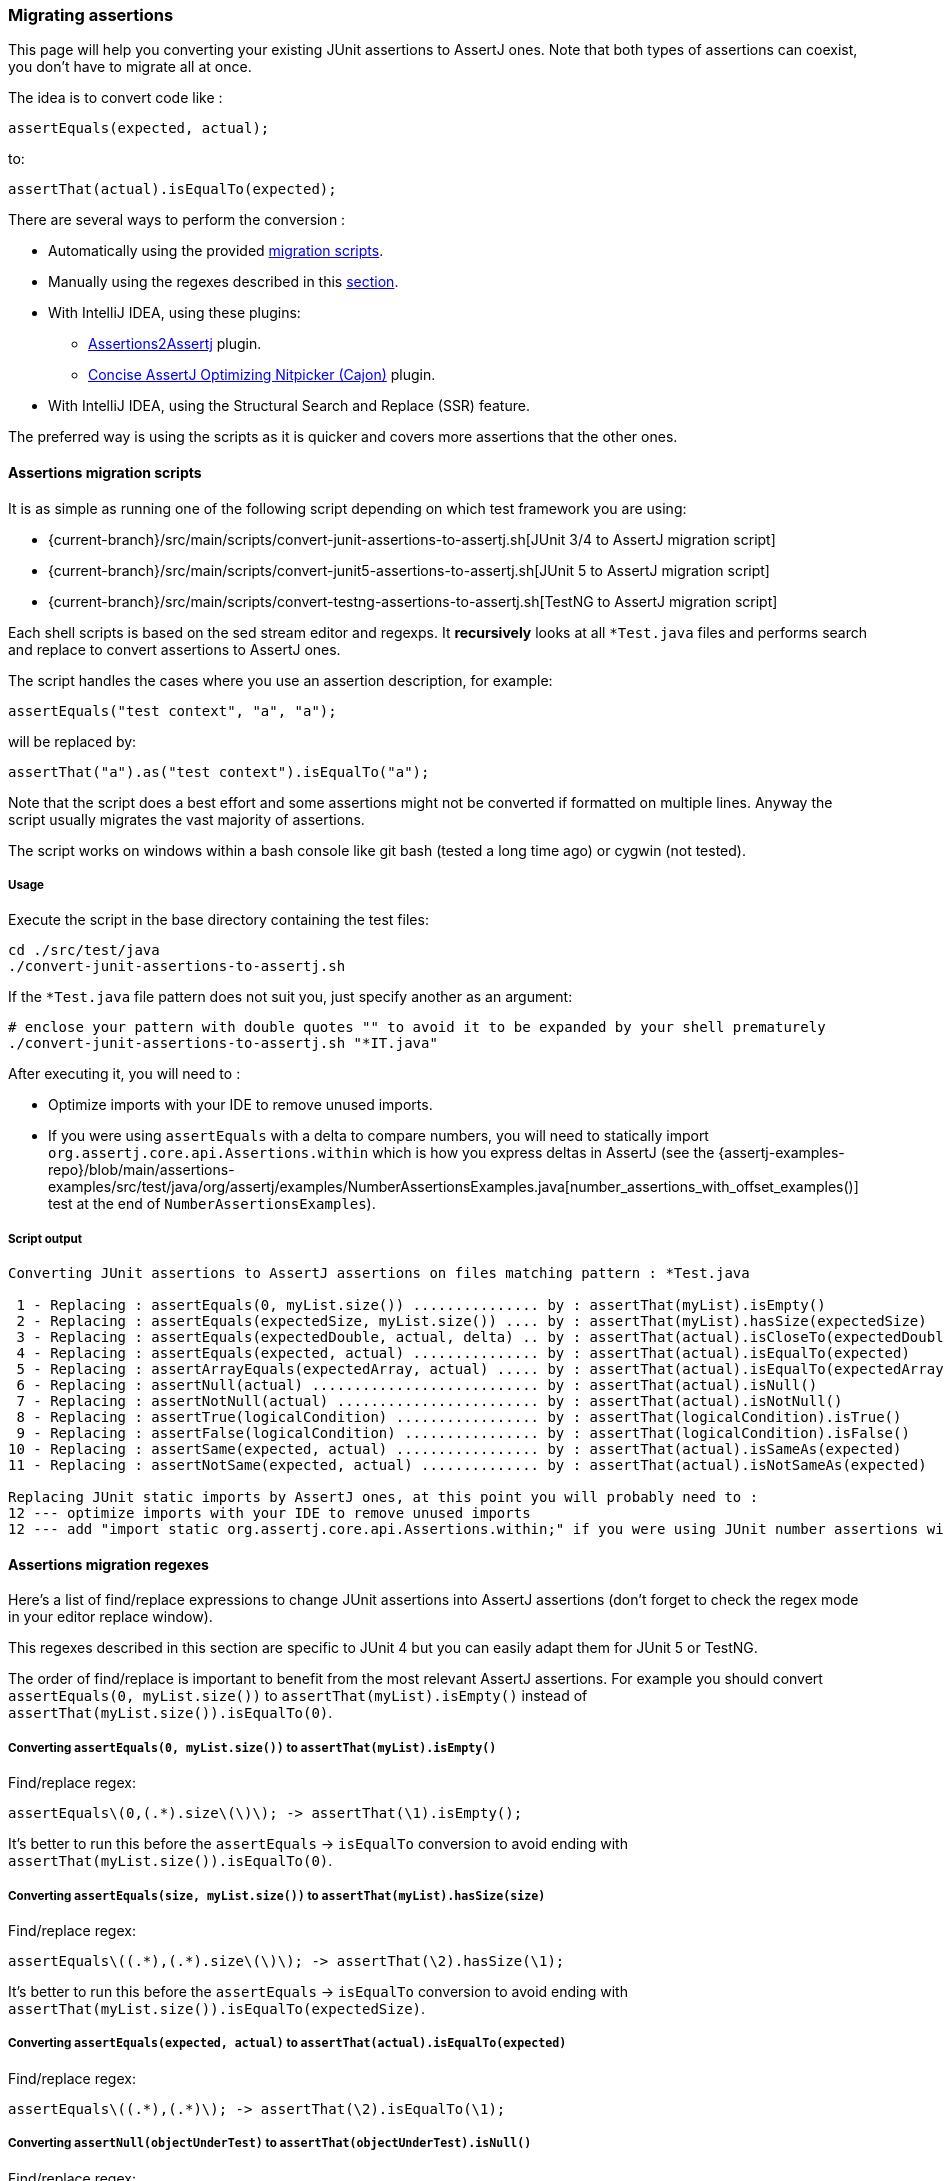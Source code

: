 [[assertj-migration]]
=== Migrating assertions

This page will help you converting your existing JUnit assertions to AssertJ ones. Note that both types of assertions can coexist, you don't have to migrate all at once.

The idea is to convert code like :

[source,java,indent=0]
----
assertEquals(expected, actual);
----

to:

[source,java,indent=0]
----
assertThat(actual).isEqualTo(expected);
----

There are several ways to perform the conversion :

* Automatically using the provided link:#assertj-migration-using-scripts[migration scripts].
* Manually using the regexes described in this link:#assertj-migration-using-regexes[section].
* With IntelliJ IDEA, using these plugins:
** https://plugins.jetbrains.com/plugin/10345-assertions2assertj[Assertions2Assertj] plugin.
** https://plugins.jetbrains.com/plugin/12195-concise-assertj-optimizing-nitpicker-cajon-[Concise AssertJ Optimizing Nitpicker (Cajon)] plugin.
* With IntelliJ IDEA, using the Structural Search and Replace (SSR) feature.

The preferred way is using the scripts as it is quicker and covers more assertions that the other ones.

[[assertj-migration-using-scripts]]
==== Assertions migration scripts

It is as simple as running one of the following script depending on which test framework you are using:

* {current-branch}/src/main/scripts/convert-junit-assertions-to-assertj.sh[JUnit 3/4 to AssertJ migration script]
* {current-branch}/src/main/scripts/convert-junit5-assertions-to-assertj.sh[JUnit 5 to AssertJ migration script]
* {current-branch}/src/main/scripts/convert-testng-assertions-to-assertj.sh[TestNG to AssertJ migration script]

Each shell scripts is based on the sed stream editor and regexps. It *recursively* looks at all `*Test.java` files and
performs search and replace to convert assertions to AssertJ ones.

The script handles the cases where you use an assertion description, for example:

[source,java,indent=0]
----
assertEquals("test context", "a", "a");
----
will be replaced by:
[source,java,indent=0]
----
assertThat("a").as("test context").isEqualTo("a");
----


Note that the script does a best effort and some assertions might not be converted if formatted on multiple lines. Anyway the script usually migrates the vast majority of assertions.

The script works on windows within a bash console like git bash (tested a long time ago) or cygwin (not tested).

===== Usage

Execute the script in the base directory containing the test files:

[source,bash,indent=0]
----
cd ./src/test/java
./convert-junit-assertions-to-assertj.sh
----

If the `*Test.java` file pattern does not suit you, just specify another as an argument:
[source,bash,indent=0]
----
# enclose your pattern with double quotes "" to avoid it to be expanded by your shell prematurely
./convert-junit-assertions-to-assertj.sh "*IT.java"
----

After executing it, you will need to :

* Optimize imports with your IDE to remove unused imports.
* If you were using `assertEquals` with a delta to compare numbers, you will need to statically import `org.assertj.core.api.Assertions.within` which is how you express deltas in AssertJ (see the {assertj-examples-repo}/blob/main/assertions-examples/src/test/java/org/assertj/examples/NumberAssertionsExamples.java[number_assertions_with_offset_examples()] test at the end of `NumberAssertionsExamples`).

===== Script output

[source, text]
----
Converting JUnit assertions to AssertJ assertions on files matching pattern : *Test.java

 1 - Replacing : assertEquals(0, myList.size()) ............... by : assertThat(myList).isEmpty()
 2 - Replacing : assertEquals(expectedSize, myList.size()) .... by : assertThat(myList).hasSize(expectedSize)
 3 - Replacing : assertEquals(expectedDouble, actual, delta) .. by : assertThat(actual).isCloseTo(expectedDouble, within(delta))
 4 - Replacing : assertEquals(expected, actual) ............... by : assertThat(actual).isEqualTo(expected)
 5 - Replacing : assertArrayEquals(expectedArray, actual) ..... by : assertThat(actual).isEqualTo(expectedArray)
 6 - Replacing : assertNull(actual) ........................... by : assertThat(actual).isNull()
 7 - Replacing : assertNotNull(actual) ........................ by : assertThat(actual).isNotNull()
 8 - Replacing : assertTrue(logicalCondition) ................. by : assertThat(logicalCondition).isTrue()
 9 - Replacing : assertFalse(logicalCondition) ................ by : assertThat(logicalCondition).isFalse()
10 - Replacing : assertSame(expected, actual) ................. by : assertThat(actual).isSameAs(expected)
11 - Replacing : assertNotSame(expected, actual) .............. by : assertThat(actual).isNotSameAs(expected)

Replacing JUnit static imports by AssertJ ones, at this point you will probably need to :
12 --- optimize imports with your IDE to remove unused imports
12 --- add "import static org.assertj.core.api.Assertions.within;" if you were using JUnit number assertions with deltas
----

[[assertj-migration-using-regexes]]
==== Assertions migration regexes

Here's a list of find/replace expressions to change JUnit assertions into AssertJ assertions (don't forget to check the regex mode in your editor replace window).

This regexes described in this section are specific to JUnit 4 but you can easily adapt them for JUnit 5 or TestNG.

The order of find/replace is important to benefit from the most relevant AssertJ assertions. For example you should convert `assertEquals(0, myList.size())` to `assertThat(myList).isEmpty()` instead of `assertThat(myList.size()).isEqualTo(0)`.


===== Converting `assertEquals(0, myList.size())` to `assertThat(myList).isEmpty()`

Find/replace regex:

[source,bash,indent=0]
----
assertEquals\(0,(.*).size\(\)\); -> assertThat(\1).isEmpty();
----

It's better to run this before the `assertEquals` -> `isEqualTo` conversion to avoid ending with `assertThat(myList.size()).isEqualTo(0)`.

===== Converting `assertEquals(size, myList.size())` to `assertThat(myList).hasSize(size)`

Find/replace regex:

[source,bash,indent=0]
----
assertEquals\((.*),(.*).size\(\)\); -> assertThat(\2).hasSize(\1);
----

It's better to run this before the `assertEquals` -> `isEqualTo` conversion to avoid ending with `assertThat(myList.size()).isEqualTo(expectedSize)`.

===== Converting `assertEquals(expected, actual)` to `assertThat(actual).isEqualTo(expected)`

Find/replace regex:

[source,bash,indent=0]
----
assertEquals\((.*),(.*)\); -> assertThat(\2).isEqualTo(\1);
----

===== Converting `assertNull(objectUnderTest)` to `assertThat(objectUnderTest).isNull()`

Find/replace regex:

[source,bash,indent=0]
----
assertNull\((.*)\); -> assertThat(\1).isNull();
----

===== Converting `assertNotNull(objectUnderTest)` to `assertThat(objectUnderTest).isNotNull()`

Find/replace regex:

[source,bash,indent=0]
----
assertNotNull\((.*)\); -> assertThat(\1).isNotNull();
----

===== Converting `assertFalse(logicalCondition)` to `assertThat(logicalCondition).isFalse()`

Find/replace regex:

[source,bash,indent=0]
----
assertFalse\((.*)\); -> assertThat(\1).isFalse();
----